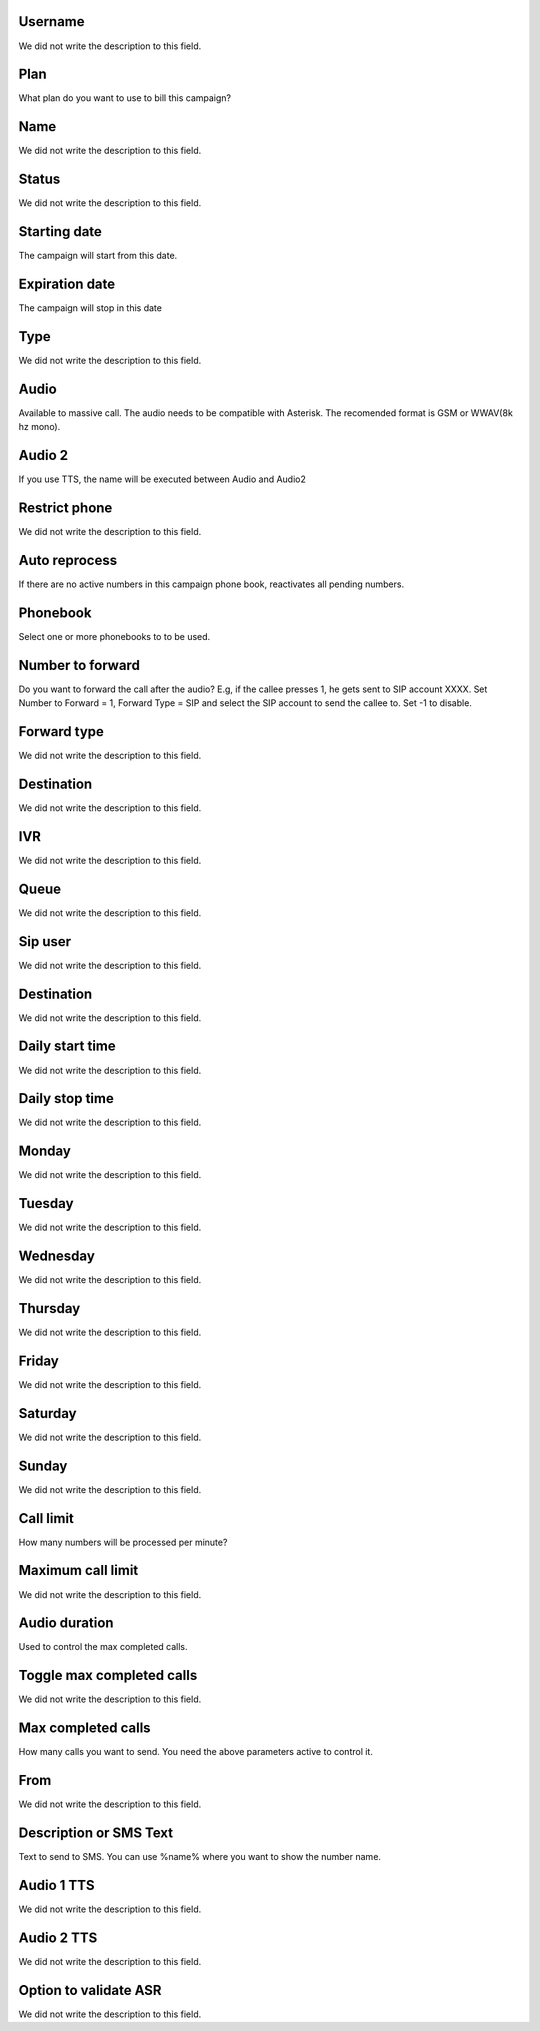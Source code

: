 
.. _campaign-id_user:

Username
""""""""

| We did not write the description to this field.




.. _campaign-id_plan:

Plan
""""

| What plan do you want to use to bill this campaign?




.. _campaign-name:

Name
""""

| We did not write the description to this field.




.. _campaign-status:

Status
""""""

| We did not write the description to this field.




.. _campaign-startingdate:

Starting date
"""""""""""""

| The campaign will start from this date.




.. _campaign-expirationdate:

Expiration date
"""""""""""""""

| The campaign will stop in this date




.. _campaign-type:

Type
""""

| We did not write the description to this field.




.. _campaign-audio:

Audio
"""""

| Available to massive call. The audio needs to be compatible with Asterisk. The recomended format is GSM or WWAV(8k hz mono).




.. _campaign-audio_2:

Audio 2
"""""""

| If you use TTS, the name will be executed between Audio and Audio2




.. _campaign-restrict_phone:

Restrict phone
""""""""""""""

| We did not write the description to this field.




.. _campaign-auto_reprocess:

Auto reprocess
""""""""""""""

| If there are no active numbers in this campaign phone book, reactivates all pending numbers.




.. _campaign-id_phonebook:

Phonebook
"""""""""

| Select one or more phonebooks to to be used.




.. _campaign-digit_authorize:

Number to forward
"""""""""""""""""

| Do you want to forward the call after the audio?  E.g, if the callee presses 1, he gets sent to SIP account XXXX. Set Number to Forward = 1, Forward Type = SIP and select the SIP account to send the callee to. Set -1 to disable.




.. _campaign-type_0:

Forward type
""""""""""""

| We did not write the description to this field.




.. _campaign-extensions_0:

Destination
"""""""""""

| We did not write the description to this field.




.. _campaign-id_ivr_0:

IVR
"""

| We did not write the description to this field.




.. _campaign-id_queue_0:

Queue
"""""

| We did not write the description to this field.




.. _campaign-id_sip_0:

Sip user
""""""""

| We did not write the description to this field.




.. _campaign-extension_0:

Destination
"""""""""""

| We did not write the description to this field.




.. _campaign-daily_start_time:

Daily start time
""""""""""""""""

| We did not write the description to this field.




.. _campaign-daily_stop_time:

Daily stop time
"""""""""""""""

| We did not write the description to this field.




.. _campaign-monday:

Monday
""""""

| We did not write the description to this field.




.. _campaign-tuesday:

Tuesday
"""""""

| We did not write the description to this field.




.. _campaign-wednesday:

Wednesday
"""""""""

| We did not write the description to this field.




.. _campaign-thursday:

Thursday
""""""""

| We did not write the description to this field.




.. _campaign-friday:

Friday
""""""

| We did not write the description to this field.




.. _campaign-saturday:

Saturday
""""""""

| We did not write the description to this field.




.. _campaign-sunday:

Sunday
""""""

| We did not write the description to this field.




.. _campaign-frequency:

Call limit
""""""""""

| How many numbers will be processed per minute?




.. _campaign-max_frequency:

Maximum call limit
""""""""""""""""""

| We did not write the description to this field.




.. _campaign-nb_callmade:

Audio duration
""""""""""""""

| Used to control the max completed calls.




.. _campaign-enable_max_call:

Toggle max completed calls
""""""""""""""""""""""""""

| We did not write the description to this field.




.. _campaign-secondusedreal:

Max completed calls
"""""""""""""""""""

| How many calls you want to send. You need the above parameters active to control it.




.. _campaign-from:

From
""""

| We did not write the description to this field.




.. _campaign-description:

Description or SMS Text
"""""""""""""""""""""""

| Text to send to SMS. You can use %name% where you want to show the number name.




.. _campaign-tts_audio:

Audio 1 TTS
"""""""""""

| We did not write the description to this field.




.. _campaign-tts_audio2:

Audio 2 TTS
"""""""""""

| We did not write the description to this field.




.. _campaign-asr_options:

Option to validate ASR
""""""""""""""""""""""

| We did not write the description to this field.



